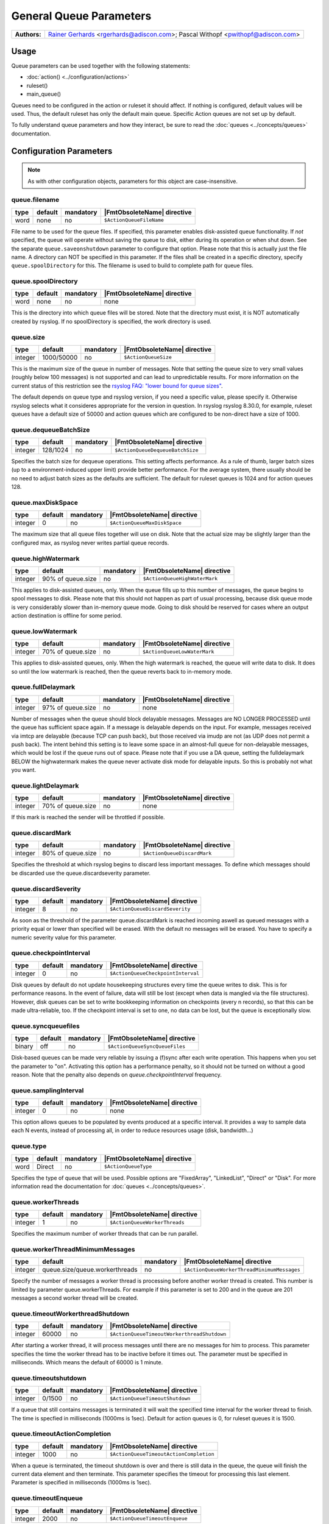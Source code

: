 ************************
General Queue Parameters
************************

===========================  ===========================================================================
**Authors:**                  `Rainer Gerhards <https://rainer.gerhards.net/>`_ <rgerhards@adiscon.com>;
                              Pascal Withopf <pwithopf@adiscon.com>
===========================  ===========================================================================


Usage
=====

Queue parameters can be used together with the following statements:

- :doc:`action() <../configuration/actions>`
- ruleset()
- main\_queue()

Queues need to be configured in the action or ruleset it should affect.
If nothing is configured, default values will be used. Thus, the default
ruleset has only the default main queue. Specific Action queues are not
set up by default.

To fully understand queue parameters and how they interact, be sure to
read the :doc:`queues <../concepts/queues>` documentation.


Configuration Parameters
========================

.. note::

   As with other configuration objects, parameters for this
   object are case-insensitive.


queue.filename
--------------

.. csv-table::
   :header: "type", "default", "mandatory", "|FmtObsoleteName| directive"
   :widths: auto
   :class: parameter-table

   "word", "none", "no", "``$ActionQueueFileName``"

File name to be used for the queue files. If specified, this parameter
enables disk-assisted queue functionality. If *not* specified,
the queue will operate without saving the queue to disk, either
during its operation or when shut down. See the separate
``queue.saveonshutdown`` parameter to configure that option.
Please note that this is actually just the file name. A directory
can NOT be specified in this parameter. If the files shall be
created in a specific directory, specify ``queue.spoolDirectory``
for this. The filename is used to build to complete path for queue
files.


queue.spoolDirectory
--------------------

.. csv-table::
   :header: "type", "default", "mandatory", "|FmtObsoleteName| directive"
   :widths: auto
   :class: parameter-table

   "word", "none", "no", "none"

This is the directory into which queue files will be stored. Note
that the directory must exist, it is NOT automatically created by
rsyslog. If no spoolDirectory is specified, the work directory is
used.


queue.size
----------

.. csv-table::
   :header: "type", "default", "mandatory", "|FmtObsoleteName| directive"
   :widths: auto
   :class: parameter-table

   "integer", "1000/50000", "no", "``$ActionQueueSize``"

This is the maximum size of the queue in number of messages. Note
that setting the queue size to very small values (roughly below 100
messages) is not supported and can lead to unpredictable results.
For more information on the current status of this restriction see
the `rsyslog FAQ: "lower bound for queue
sizes" <http://www.rsyslog.com/lower-bound-for-queue-sizes/>`_.

The default depends on queue type and rsyslog version, if you need
a specific value, please specify it. Otherwise rsyslog selects what
it consideres appropriate for the version in question. In rsyslog
rsyslog 8.30.0, for example, ruleset queues have a default size
of 50000 and action queues which are configured to be non-direct
have a size of 1000.


queue.dequeueBatchSize
----------------------

.. csv-table::
   :header: "type", "default", "mandatory", "|FmtObsoleteName| directive"
   :widths: auto
   :class: parameter-table

   "integer", "128/1024", "no", "``$ActionQueueDequeueBatchSize``"

Specifies the batch size for dequeue operations. This setting affects performance.
As a rule of thumb, larger batch sizes (up to a environment-induced upper limit)
provide better performance. For the average system, there usually should be no need
to adjust batch sizes as the defaults are sufficient. The default for ruleset queues
is 1024 and for action queues 128.


queue.maxDiskSpace
------------------

.. csv-table::
   :header: "type", "default", "mandatory", "|FmtObsoleteName| directive"
   :widths: auto
   :class: parameter-table

   "integer", "0", "no", "``$ActionQueueMaxDiskSpace``"

The maximum size that all queue files together will use on disk. Note
that the actual size may be slightly larger than the configured max,
as rsyslog never writes partial queue records.


queue.highWatermark
-------------------

.. csv-table::
   :header: "type", "default", "mandatory", "|FmtObsoleteName| directive"
   :widths: auto
   :class: parameter-table

   "integer", "90% of queue.size", "no", "``$ActionQueueHighWaterMark``"

This applies to disk-assisted queues, only. When the queue fills up
to this number of messages, the queue begins to spool messages to
disk. Please note that this should not happen as part of usual
processing, because disk queue mode is very considerably slower than
in-memory queue mode. Going to disk should be reserved for cases
where an output action destination is offline for some period.


queue.lowWatermark
------------------

.. csv-table::
   :header: "type", "default", "mandatory", "|FmtObsoleteName| directive"
   :widths: auto
   :class: parameter-table

   "integer", "70% of queue.size", "no", "``$ActionQueueLowWaterMark``"

This applies to disk-assisted queues, only. When the high watermark is
reached, the queue will write data to disk. It does so until the low
watermark is reached, then the queue reverts back to in-memory mode.


queue.fullDelaymark
-------------------

.. csv-table::
   :header: "type", "default", "mandatory", "|FmtObsoleteName| directive"
   :widths: auto
   :class: parameter-table

   "integer", "97% of queue.size", "no", "none"

Number of messages when the queue should block delayable messages.
Messages are NO LONGER PROCESSED until the queue has sufficient space
again. If a message is delayable depends on the input. For example,
messages received via imtcp are delayable (because TCP can push back),
but those received via imudp are not (as UDP does not permit a push back).
The intent behind this setting is to leave some space in an almost-full
queue for non-delayable messages, which would be lost if the queue runs
out of space. Please note that if you use a DA queue, setting the
fulldelaymark BELOW the highwatermark makes the queue never activate
disk mode for delayable inputs. So this is probably not what you want.


queue.lightDelaymark
--------------------

.. csv-table::
   :header: "type", "default", "mandatory", "|FmtObsoleteName| directive"
   :widths: auto
   :class: parameter-table

   "integer", "70% of queue.size", "no", "none"

If this mark is reached the sender will be throttled if possible.


queue.discardMark
-----------------

.. csv-table::
   :header: "type", "default", "mandatory", "|FmtObsoleteName| directive"
   :widths: auto
   :class: parameter-table

   "integer", "80% of queue.size", "no", "``$ActionQueueDiscardMark``"

Specifies the threshold at which rsyslog begins to discard less important
messages. To define which messages should be discarded use the
queue.discardseverity parameter.


queue.discardSeverity
---------------------

.. csv-table::
   :header: "type", "default", "mandatory", "|FmtObsoleteName| directive"
   :widths: auto
   :class: parameter-table

   "integer", "8", "no", "``$ActionQueueDiscardSeverity``"

As soon as the threshold of the parameter queue.discardMark is reached
incoming aswell as queued messages with a priority equal or lower than
specified will be erased. With the default no messages will be erased.
You have to specify a numeric severity value for this parameter.


queue.checkpointInterval
------------------------

.. csv-table::
   :header: "type", "default", "mandatory", "|FmtObsoleteName| directive"
   :widths: auto
   :class: parameter-table

   "integer", "0", "no", "``$ActionQueueCheckpointInterval``"

Disk queues by default do not update housekeeping structures every time
the queue writes to disk. This is for performance reasons. In the event of failure,
data will still be lost (except when data is mangled via the file structures).
However, disk queues can be set to write bookkeeping information on checkpoints
(every n records), so that this can be made ultra-reliable, too. If the
checkpoint interval is set to one, no data can be lost, but the queue is
exceptionally slow.


queue.syncqueuefiles
--------------------

.. csv-table::
   :header: "type", "default", "mandatory", "|FmtObsoleteName| directive"
   :widths: auto
   :class: parameter-table

   "binary", "off", "no", "``$ActionQueueSyncQueueFiles``"

Disk-based queues can be made very reliable by issuing a (f)sync after each
write operation. This happens when you set the parameter to "on".
Activating this option has a performance penalty, so it should not
be turned on without a good reason. Note that the penalty also depends on
*queue.checkpointInterval* frequency.


queue.samplingInterval
----------------------

.. csv-table::
   :header: "type", "default", "mandatory", "|FmtObsoleteName| directive"
   :widths: auto
   :class: parameter-table

   "integer", "0", "no", "none"

.. versionadded:: 8.23.0

This option allows queues to be populated by events produced at a specific interval.
It provides a way to sample data each N events, instead of processing all, in order
to reduce resources usage (disk, bandwidth...)


queue.type
----------

.. csv-table::
   :header: "type", "default", "mandatory", "|FmtObsoleteName| directive"
   :widths: auto
   :class: parameter-table

   "word", "Direct", "no", "``$ActionQueueType``"

Specifies the type of queue that will be used. Possible options are "FixedArray",
"LinkedList", "Direct" or "Disk". For more information read the documentation
for :doc:`queues <../concepts/queues>`.


queue.workerThreads
-------------------

.. csv-table::
   :header: "type", "default", "mandatory", "|FmtObsoleteName| directive"
   :widths: auto
   :class: parameter-table

   "integer", "1", "no", "``$ActionQueueWorkerThreads``"

Specifies the maximum number of worker threads that can be run parallel.


queue.workerThreadMinimumMessages
---------------------------------

.. csv-table::
   :header: "type", "default", "mandatory", "|FmtObsoleteName| directive"
   :widths: auto
   :class: parameter-table

   "integer", "queue.size/queue.workerthreads", "no", "``$ActionQueueWorkerThreadMinimumMessages``"

Specify the number of messages a worker thread is processing before another
worker thread is created. This number is limited by parameter queue.workerThreads.
For example if this parameter is set to 200 and in the queue are 201 messages a
second worker thread will be created.


queue.timeoutWorkerthreadShutdown
---------------------------------

.. csv-table::
   :header: "type", "default", "mandatory", "|FmtObsoleteName| directive"
   :widths: auto
   :class: parameter-table

   "integer", "60000", "no", "``$ActionQueueTimeoutWorkerthreadShutdown``"

After starting a worker thread, it will process messages until there are no
messages for him to process. This parameter specifies the time the worker
thread has to be inactive before it times out.
The parameter must be specified in milliseconds. Which means the default of
60000 is 1 minute.


queue.timeoutshutdown
---------------------

.. csv-table::
   :header: "type", "default", "mandatory", "|FmtObsoleteName| directive"
   :widths: auto
   :class: parameter-table

   "integer", "0/1500", "no", "``$ActionQueueTimeoutShutdown``"

If a queue that still contains messages is terminated it will wait the
specified time interval for the worker thread to finish.
The time is specfied in milliseconds (1000ms is 1sec).
Default for action queues is 0, for ruleset queues it is 1500.


queue.timeoutActionCompletion
-----------------------------

.. csv-table::
   :header: "type", "default", "mandatory", "|FmtObsoleteName| directive"
   :widths: auto
   :class: parameter-table

   "integer", "1000", "no", "``$ActionQueueTimeoutActionCompletion``"

When a queue is terminated, the timeout shutdown is over and there is
still data in the queue, the queue will finish the current data element
and then terminate. This parameter specifies the timeout for processing
this last element.
Parameter is specified in milliseconds (1000ms is 1sec).


queue.timeoutEnqueue
--------------------

.. csv-table::
   :header: "type", "default", "mandatory", "|FmtObsoleteName| directive"
   :widths: auto
   :class: parameter-table

   "integer", "2000", "no", "``$ActionQueueTimeoutEnqueue``"

This timeout value is used when the queue is full. If rsyslog cannot
enqueue a message within the timeout period, the message is discarded.
Note that this is setting of last resort (assuming defaults are used
for the queue settings or proper parameters are set): all delayable
inputs (like imtcp or imfile) have already been pushed back at this
stage. Also, discarding of lower priority messages (if configured) has
already happened. So we run into one of these situations if we do not
timeout quickly enough:

* if using imuxsock and no systemd journal is involved, the system
  would become unresponsive and most probably a hard reset would be
  required.
* if using imuxsock with imjournal forwarding is active, messages are
  lost because the journal discards them (more agressive than rsyslog does)
* if using imjournal, the journal will buffer messages. If journal
  runs out of configured space, messages will be discarded. So in this
  mode discarding is moved to a bit later place.
* other non-delayable sources like imudp will also loose messages

So this setting is provided in order to guard against problematic situations,
which always will result either in message loss or system hang. For
action queues, one may debate if it would be better to overflow rapidly
to the main queue. If so desired, this is easy to acomplish by setting
a very large timeout value. The same, of course, is true for the main
queue, but you have been warned if you do so!

In some other words, you can consider this scenario, using default values.
With all progress blocked (unable to deliver a message):

* all delayable inputs (tcp, relp, imfile, imjournal, etc) will block
  indefinantly (assuming queue.lightdelaymark and queue.fulldelaymark
  are set sensible, which they are by default).
* imudp will be loosing messages because the OS will be dropping them
* messages arriving via UDP or imuxsock that do make it to rsyslog,
  and that are a severity high enough to not be filtered by
  discardseverity, will block for 2 seconds trying to put the message in
  the queue (in the hope that something happens to make space in the
  queue) and then be dropped to avoid blocking the machine permanently.

  Then the next message to be processed will also be tried for 2 seconds, etc.

* If this is going into an action queue, the log message will remain
  in the main queue during these 2 seconds, and additional logs that
  arrive will accumulate behind this in the main queue.


queue.maxFileSize
-----------------

.. csv-table::
   :header: "type", "default", "mandatory", "|FmtObsoleteName| directive"
   :widths: auto
   :class: parameter-table

   "integer", "1m/16m", "no", "``$ActionQueueMaxFileSize``"

Specifies the maximum size for the disk-assisted queue file.
Parameter can be spezified in Mebibyte or Gibibyte, default for action
queues is 1m and for ruleset queues 16m (1m = 1024*1024).


queue.saveOnShutdown
--------------------

.. csv-table::
   :header: "type", "default", "mandatory", "|FmtObsoleteName| directive"
   :widths: auto
   :class: parameter-table

   "binary", "off", "no", "``$ActionQueueSaveOnShutdown``"

This parameter specifies if data should be saved at shutdown.


queue.dequeueSlowDown
---------------------

.. csv-table::
   :header: "type", "default", "mandatory", "|FmtObsoleteName| directive"
   :widths: auto
   :class: parameter-table

   "integer", "0", "no", "``$ActionQueueDequeueSlowDown``"

Regulates how long dequeueing should be delayed. This value must be specified
in microseconds (1000000us is 1sec). It can be used to slow down rsyslog so
it won't send things to fast.
For example if this parameter is set to 10000 on a UDP send action, the action
won't be able to put out more than 100 messages per second.


queue.dequeueTimeBegin
----------------------

.. csv-table::
   :header: "type", "default", "mandatory", "|FmtObsoleteName| directive"
   :widths: auto
   :class: parameter-table

   "integer", "0", "no", "``$ActionQueueDequeueTimeBegin``"

With this parameter you can specify rsyslog to process queues during specific
time periods. To define a time frame use the 24-hour format without minutes.
This parameter specifies the begin and "queue.dequeuetimeend" the end of the
time frame.


queue.dequeueTimeEnd
--------------------

.. csv-table::
   :header: "type", "default", "mandatory", "|FmtObsoleteName| directive"
   :widths: auto
   :class: parameter-table

   "integer", "25", "no", "``$ActionQueueDequeueTimeEnd``"

With this parameter you can specify rsyslog to process queues during specific
time periods. To define a time frame use the 24-hour format without minutes.
This parameter specifies the end and "queue.dequeuetimebegin" the begin of the
time frame. The default 25 disables the time-window.


Examples
========

Example 1
---------

The following is a sample of a TCP forwarding action with its own queue.

.. code-block:: none

   action(type="omfwd" target="192.168.2.11" port="10514" protocol="tcp"
          queue.filename="forwarding" queue.size="1000000" queue.type="LinkedList"
         )

